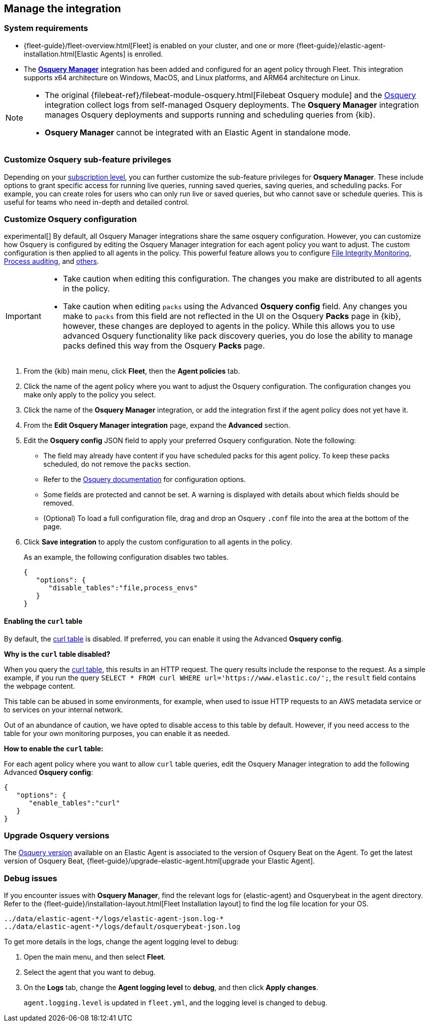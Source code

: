 [[manage-osquery-integration]]
== Manage the integration

[float]
=== System requirements

* {fleet-guide}/fleet-overview.html[Fleet] is enabled on your cluster, and
one or more {fleet-guide}/elastic-agent-installation.html[Elastic Agents] is enrolled.
* The https://docs.elastic.co/en/integrations/osquery_manager[*Osquery Manager*] integration
has been added and configured
for an agent policy through Fleet.
This integration supports x64 architecture on Windows, MacOS, and Linux platforms,
and ARM64 architecture on Linux.

[NOTE]
=========================

* The original {filebeat-ref}/filebeat-module-osquery.html[Filebeat Osquery module]
and the https://docs.elastic.co/en/integrations/osquery[Osquery]
integration collect logs from self-managed Osquery deployments.
The *Osquery Manager* integration manages Osquery deployments
and supports running and scheduling queries from {kib}.

* *Osquery Manager* cannot be integrated with an Elastic Agent in standalone mode.
=========================

[float]
=== Customize Osquery sub-feature privileges

Depending on your https://www.elastic.co/subscriptions[subscription level],
you can further customize the sub-feature privileges
for *Osquery Manager*. These include options to grant specific access for running live queries,
running saved queries, saving queries, and scheduling packs. For example,
you can create roles for users who can only run live or saved queries, but who cannot save or schedule queries.
This is useful for teams who need in-depth and detailed control.

[float]
[[osquery-custom-config]]
=== Customize Osquery configuration
experimental[] By default, all Osquery Manager integrations share the same osquery configuration. However, you can customize how Osquery is configured by editing the Osquery Manager integration for each agent policy
you want to adjust. The custom configuration is then applied to all agents in the policy.
This powerful feature allows you to configure
https://osquery.readthedocs.io/en/stable/deployment/file-integrity-monitoring[File Integrity Monitoring], https://osquery.readthedocs.io/en/stable/deployment/process-auditing[Process auditing],
and https://osquery.readthedocs.io/en/stable/deployment/configuration/#configuration-specification[others].

[IMPORTANT]
=========================

* Take caution when editing this configuration. The changes you make are distributed to all agents in the policy.

* Take caution when editing `packs` using the Advanced *Osquery config* field.
Any changes you make to `packs` from this field are not reflected in the UI on the Osquery *Packs* page in {kib}, however, these changes are deployed to agents in the policy.
While this allows you to use advanced Osquery functionality like pack discovery queries, you do lose the ability to manage packs defined this way from the Osquery *Packs* page.
=========================

. From the {kib} main menu, click *Fleet*, then the *Agent policies* tab.

. Click the name of the agent policy where you want to adjust the Osquery configuration. The configuration changes you make only apply to the policy you select.

. Click the name of the *Osquery Manager* integration, or add the integration first if the agent policy does not yet have it.

. From the *Edit Osquery Manager integration* page, expand the *Advanced* section.

. Edit the *Osquery config* JSON field to apply your preferred Osquery configuration. Note the following:

* The field may already have content if you have scheduled packs for this agent policy. To keep these packs scheduled, do not remove the `packs` section.

* Refer to the https://osquery.readthedocs.io/en/stable/[Osquery documentation] for configuration options.

* Some fields are protected and cannot be set. A warning is displayed with details about which fields should be removed.

* (Optional) To load a full configuration file, drag and drop an Osquery `.conf` file into the area at the bottom of the page.

. Click *Save integration* to apply the custom configuration to all agents in the policy.
+
As an example, the following configuration disables two tables.
+
```ts
{
   "options": {
      "disable_tables":"file,process_envs"
   }
}
```

[float]
[[enable-curl-table]]
==== Enabling the `curl` table
By default, the https://osquery.io/schema/#curl[curl table] is disabled.
If preferred, you can enable it using the Advanced *Osquery config*.

*Why is the `curl` table disabled?*

When you query the https://osquery.io/schema/#curl[curl table], this results in an HTTP request.
The query results include the response to the request. As a simple example, if you run the query
`SELECT * FROM curl WHERE url='https://www.elastic.co/';`, the `result` field contains the 
webpage content.

This table can be abused in some environments, for example, when used to issue HTTP requests
to an AWS metadata service or to services on your internal network. 

Out of an abundance of caution, we have opted to disable access to this table by default.
However, if you need access to the table for your own monitoring purposes, you can enable it
as needed.

*How to enable the `curl` table:*

For each agent policy where you want to allow `curl` table queries, edit the 
Osquery Manager integration to add the following Advanced *Osquery config*:

```ts
{
   "options": {
      "enable_tables":"curl"
   }
}
```

[float]
=== Upgrade Osquery versions

The https://github.com/osquery/osquery/releases[Osquery version] available on an Elastic Agent
is associated to the version of Osquery Beat on the Agent.
To get the latest version of Osquery Beat,
{fleet-guide}/upgrade-elastic-agent.html[upgrade your Elastic Agent].

[float]
=== Debug issues
If you encounter issues with *Osquery Manager*, find the relevant logs for {elastic-agent}
and Osquerybeat in the agent directory. Refer to the {fleet-guide}/installation-layout.html[Fleet Installation layout] to find the log file location for your OS.

```ts
../data/elastic-agent-*/logs/elastic-agent-json.log-*
../data/elastic-agent-*/logs/default/osquerybeat-json.log
```

To get more details in the logs, change the agent logging level to debug:

. Open the main menu, and then select **Fleet**.

. Select the agent that you want to debug.

. On the **Logs** tab, change the **Agent logging level** to **debug**, and then click **Apply changes**.
+
`agent.logging.level` is updated in `fleet.yml`, and the logging level is changed to `debug`.
